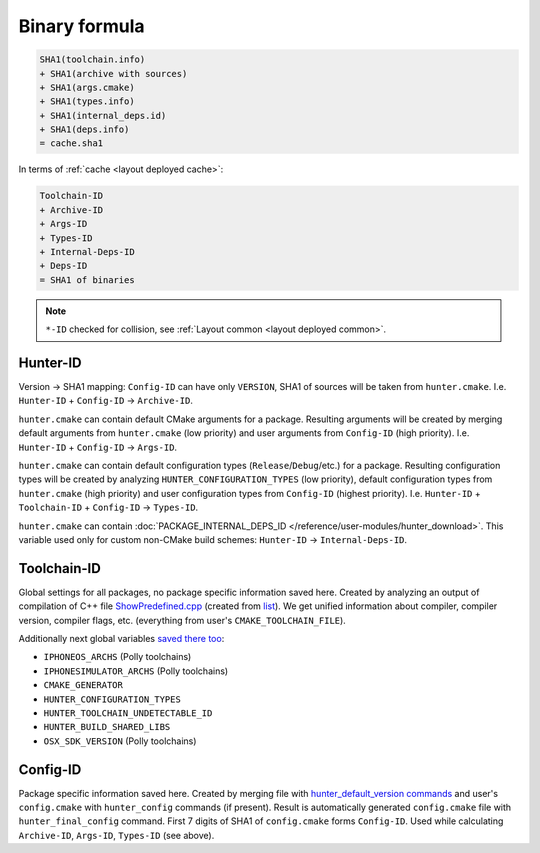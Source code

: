 .. Copyright (c) 2018, Ruslan Baratov
.. All rights reserved.

Binary formula
--------------

.. code-block:: none

  SHA1(toolchain.info)
  + SHA1(archive with sources)
  + SHA1(args.cmake)
  + SHA1(types.info)
  + SHA1(internal_deps.id)
  + SHA1(deps.info)
  = cache.sha1

In terms of :ref:`cache <layout deployed cache>`:

.. code-block:: none

  Toolchain-ID
  + Archive-ID
  + Args-ID
  + Types-ID
  + Internal-Deps-ID
  + Deps-ID
  = SHA1 of binaries

.. note::

  ``*-ID`` checked for collision, see
  :ref:`Layout common <layout deployed common>`.

Hunter-ID
=========

.. seealso::

  * :doc:`Hunter-ID </overview/customization/hunter-id>`

Version -> SHA1 mapping: ``Config-ID`` can have only ``VERSION``, SHA1
of sources will be taken from ``hunter.cmake``.
I.e. ``Hunter-ID`` + ``Config-ID`` -> ``Archive-ID``.

``hunter.cmake`` can contain default CMake arguments for a package. Resulting
arguments will be created by merging default arguments from ``hunter.cmake``
(low priority) and user arguments from ``Config-ID`` (high priority).  I.e.
``Hunter-ID`` + ``Config-ID`` -> ``Args-ID``.

``hunter.cmake`` can contain default configuration types
(``Release``/``Debug``/etc.) for a package. Resulting configuration types will
be created by analyzing ``HUNTER_CONFIGURATION_TYPES`` (low priority), default
configuration types from ``hunter.cmake`` (high priority) and user configuration
types from ``Config-ID`` (highest priority). I.e.
``Hunter-ID`` + ``Toolchain-ID`` + ``Config-ID`` -> ``Types-ID``.

.. seealso::

  * `hunter_get_configuration_types <https://github.com/cpp-pm/hunter/blob/50330c772ad57eeb6495b2d61985e57eeaa450e4/cmake/modules/hunter_get_configuration_types.cmake#L30-L45>`__

``hunter.cmake`` can contain
:doc:`PACKAGE_INTERNAL_DEPS_ID </reference/user-modules/hunter_download>`.
This variable used only for custom non-CMake build schemes:
``Hunter-ID`` -> ``Internal-Deps-ID``.

Toolchain-ID
============

.. seealso::

  * :doc:`Toolchain-ID </overview/customization/toolchain-id>`

Global settings for all packages, no package specific information saved here.
Created by analyzing an output of compilation of C++ file
`ShowPredefined.cpp <https://github.com/cpp-pm/hunter/blob/50330c772ad57eeb6495b2d61985e57eeaa450e4/scripts/ShowPredefined.cpp>`__
(created from
`list <https://github.com/cpp-pm/hunter/blob/50330c772ad57eeb6495b2d61985e57eeaa450e4/scripts/predefined.list>`__).
We get unified information about compiler, compiler version, compiler
flags, etc. (everything from user's ``CMAKE_TOOLCHAIN_FILE``).

Additionally next global variables
`saved there too <https://github.com/cpp-pm/hunter/blob/50330c772ad57eeb6495b2d61985e57eeaa450e4/scripts/create-toolchain-info.cmake#L34-L69>`__:

* ``IPHONEOS_ARCHS`` (Polly toolchains)
* ``IPHONESIMULATOR_ARCHS`` (Polly toolchains)
* ``CMAKE_GENERATOR``
* ``HUNTER_CONFIGURATION_TYPES``
* ``HUNTER_TOOLCHAIN_UNDETECTABLE_ID``
* ``HUNTER_BUILD_SHARED_LIBS``
* ``OSX_SDK_VERSION`` (Polly toolchains)

Config-ID
=========

Package specific information saved here. Created by merging file with
`hunter_default_version commands <https://github.com/cpp-pm/hunter/blob/50330c772ad57eeb6495b2d61985e57eeaa450e4/cmake/configs/default.cmake>`__
and user's ``config.cmake`` with ``hunter_config`` commands (if present).
Result is automatically generated ``config.cmake`` file with
``hunter_final_config`` command. First 7 digits of SHA1 of ``config.cmake``
forms ``Config-ID``.  Used while calculating ``Archive-ID``, ``Args-ID``,
``Types-ID`` (see above).
